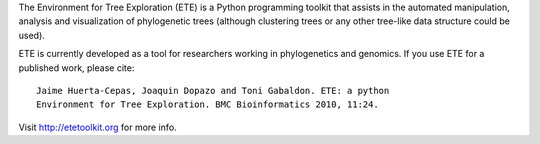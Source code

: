 The Environment for Tree Exploration (ETE) is a Python programming
toolkit that assists in the automated manipulation, analysis and
visualization of phylogenetic trees (although clustering trees or any
other tree-like data structure could be used). 

ETE is currently developed as a tool for researchers working in
phylogenetics and genomics. If you use ETE for a published work,
please cite:

::

  Jaime Huerta-Cepas, Joaquin Dopazo and Toni Gabaldon. ETE: a python
  Environment for Tree Exploration. BMC Bioinformatics 2010, 11:24.


Visit http://etetoolkit.org for more info.


